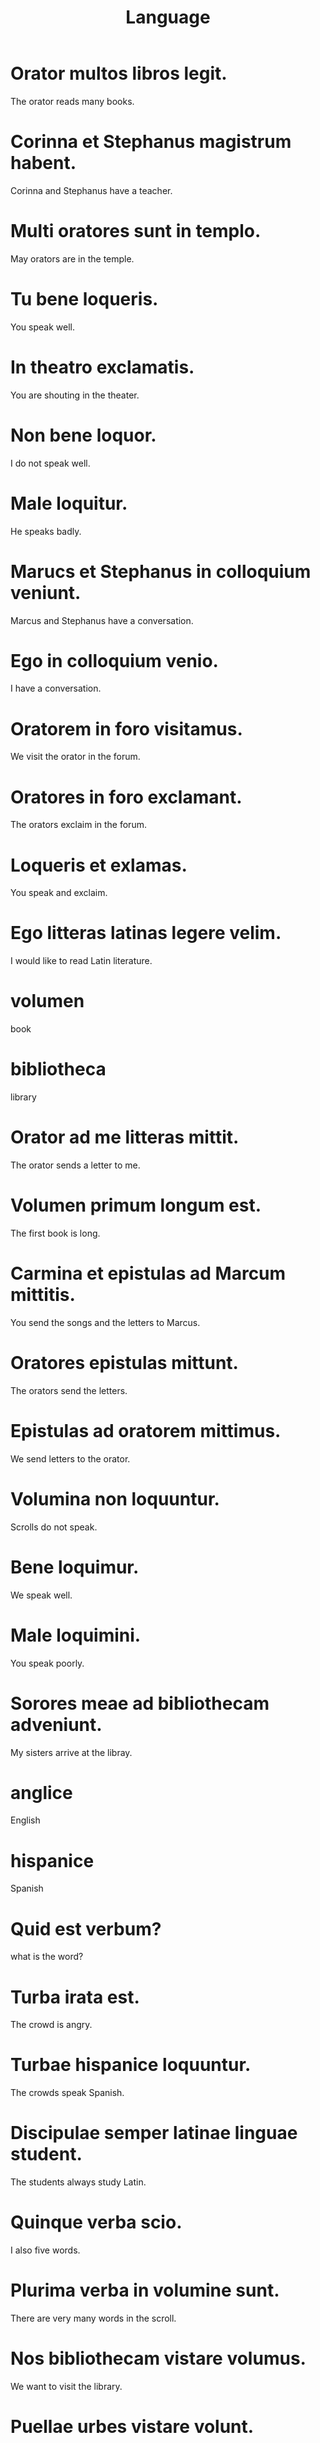 #+TITLE: Language

* Orator multos libros legit.
The orator reads many books.

* Corinna et Stephanus magistrum habent.
Corinna and Stephanus have a teacher.

* Multi oratores sunt in templo.
May orators are in the temple.

* Tu bene loqueris.
You speak well.

* In theatro exclamatis.
You are shouting in the theater.

* Non bene loquor.
I do not speak well.

* Male loquitur.
He speaks badly.

* Marucs et Stephanus in colloquium veniunt.
Marcus and Stephanus have a conversation.

* Ego in colloquium venio.
I have a conversation.

* Oratorem in foro visitamus.
We visit the orator in the forum.

* Oratores in foro exclamant.
The orators exclaim in the forum.

* Loqueris et exlamas.
You speak and exclaim.

* Ego litteras latinas legere velim.
I would like to read Latin literature.

* volumen
book

* bibliotheca
library

* Orator ad me litteras mittit.
The orator sends a letter to me.

* Volumen primum longum est.
The first book is long.

* Carmina et epistulas ad Marcum mittitis.
You send the songs and the letters to Marcus.

* Oratores epistulas mittunt.
The orators send the letters.

* Epistulas ad oratorem mittimus.
We send letters to the orator.

* Volumina non loquuntur.
Scrolls do not speak.

* Bene loquimur.
We speak well.

* Male loquimini.
You speak poorly.

* Sorores meae ad bibliothecam adveniunt.
My sisters arrive at the libray.

* anglice
English

* hispanice
Spanish

* Quid est verbum?
what is the word?

* Turba irata est.
The crowd is angry.

* Turbae hispanice loquuntur.
The crowds speak Spanish.

* Discipulae semper latinae linguae student.
The students always study Latin.

* Quinque verba scio.
I also five words.

* Plurima verba in volumine sunt.
There are very many words in the scroll.

* Nos bibliothecam vistare volumus.
We want to visit the library.

* Puellae urbes vistare volunt.
The girls want to visit the cities.

* germanice
German

* Inscriptio mihi placet.
I like the inscription.

* In bibliotheca magistra inscriptiones germanice scribit.
In the library the teacher writes German inscriptions.

* In biblitheca tacite loquimur.
We speak quiietly in the library.

* Ubi urbs proxima est?
Where is the nearest city?

* Livia inscriptionem laudat.
Livia praises the inscription.

* Volumen invenire volumus.
We want to find the scroll.

* Professores volumina in bibliotheca inveniunt.
The professors find scrolls in the library.

* Magister librum laudet.
The teacher praises the book.

* In templo tacite loquimur.
In the temple we speak quietly.
